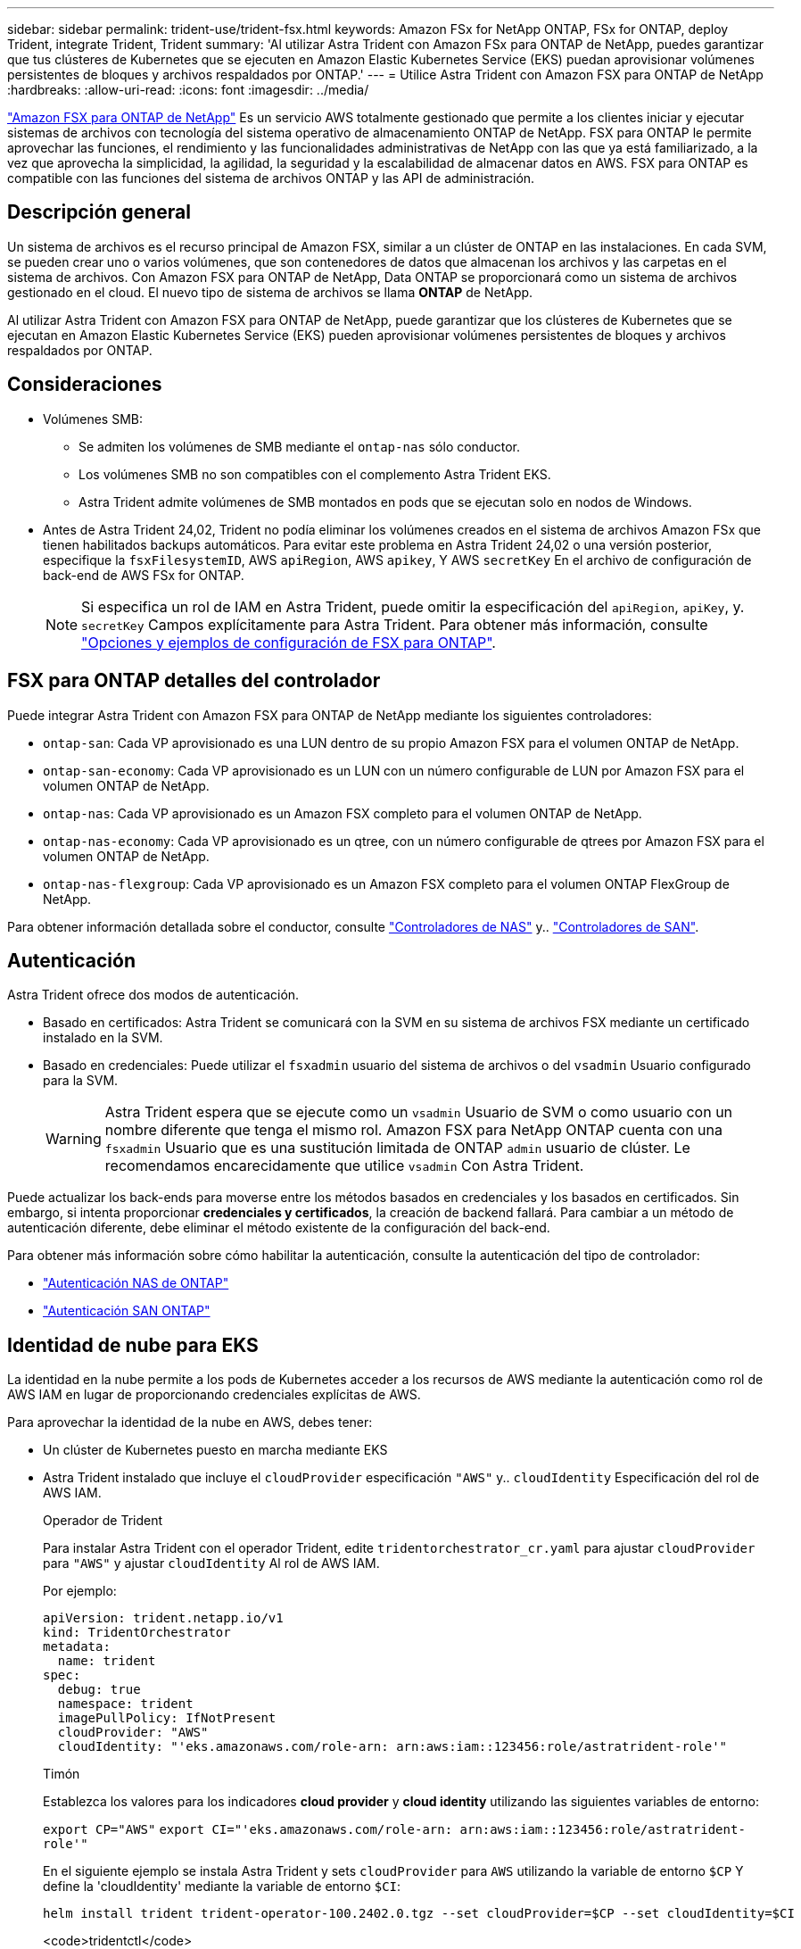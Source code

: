 ---
sidebar: sidebar 
permalink: trident-use/trident-fsx.html 
keywords: Amazon FSx for NetApp ONTAP, FSx for ONTAP, deploy Trident, integrate Trident, Trident 
summary: 'Al utilizar Astra Trident con Amazon FSx para ONTAP de NetApp, puedes garantizar que tus clústeres de Kubernetes que se ejecuten en Amazon Elastic Kubernetes Service (EKS) puedan aprovisionar volúmenes persistentes de bloques y archivos respaldados por ONTAP.' 
---
= Utilice Astra Trident con Amazon FSX para ONTAP de NetApp
:hardbreaks:
:allow-uri-read: 
:icons: font
:imagesdir: ../media/


[role="lead"]
https://docs.aws.amazon.com/fsx/latest/ONTAPGuide/what-is-fsx-ontap.html["Amazon FSX para ONTAP de NetApp"^] Es un servicio AWS totalmente gestionado que permite a los clientes iniciar y ejecutar sistemas de archivos con tecnología del sistema operativo de almacenamiento ONTAP de NetApp. FSX para ONTAP le permite aprovechar las funciones, el rendimiento y las funcionalidades administrativas de NetApp con las que ya está familiarizado, a la vez que aprovecha la simplicidad, la agilidad, la seguridad y la escalabilidad de almacenar datos en AWS. FSX para ONTAP es compatible con las funciones del sistema de archivos ONTAP y las API de administración.



== Descripción general

Un sistema de archivos es el recurso principal de Amazon FSX, similar a un clúster de ONTAP en las instalaciones. En cada SVM, se pueden crear uno o varios volúmenes, que son contenedores de datos que almacenan los archivos y las carpetas en el sistema de archivos. Con Amazon FSX para ONTAP de NetApp, Data ONTAP se proporcionará como un sistema de archivos gestionado en el cloud. El nuevo tipo de sistema de archivos se llama *ONTAP* de NetApp.

Al utilizar Astra Trident con Amazon FSX para ONTAP de NetApp, puede garantizar que los clústeres de Kubernetes que se ejecutan en Amazon Elastic Kubernetes Service (EKS) pueden aprovisionar volúmenes persistentes de bloques y archivos respaldados por ONTAP.



== Consideraciones

* Volúmenes SMB:
+
** Se admiten los volúmenes de SMB mediante el `ontap-nas` sólo conductor.
** Los volúmenes SMB no son compatibles con el complemento Astra Trident EKS.
** Astra Trident admite volúmenes de SMB montados en pods que se ejecutan solo en nodos de Windows.


* Antes de Astra Trident 24,02, Trident no podía eliminar los volúmenes creados en el sistema de archivos Amazon FSx que tienen habilitados backups automáticos. Para evitar este problema en Astra Trident 24,02 o una versión posterior, especifique la `fsxFilesystemID`, AWS `apiRegion`, AWS `apikey`, Y AWS `secretKey` En el archivo de configuración de back-end de AWS FSx for ONTAP.
+

NOTE: Si especifica un rol de IAM en Astra Trident, puede omitir la especificación del `apiRegion`, `apiKey`, y. `secretKey` Campos explícitamente para Astra Trident. Para obtener más información, consulte link:../trident-use/trident-fsx-examples.html["Opciones y ejemplos de configuración de FSX para ONTAP"].





== FSX para ONTAP detalles del controlador

Puede integrar Astra Trident con Amazon FSX para ONTAP de NetApp mediante los siguientes controladores:

* `ontap-san`: Cada VP aprovisionado es una LUN dentro de su propio Amazon FSX para el volumen ONTAP de NetApp.
* `ontap-san-economy`: Cada VP aprovisionado es un LUN con un número configurable de LUN por Amazon FSX para el volumen ONTAP de NetApp.
* `ontap-nas`: Cada VP aprovisionado es un Amazon FSX completo para el volumen ONTAP de NetApp.
* `ontap-nas-economy`: Cada VP aprovisionado es un qtree, con un número configurable de qtrees por Amazon FSX para el volumen ONTAP de NetApp.
* `ontap-nas-flexgroup`: Cada VP aprovisionado es un Amazon FSX completo para el volumen ONTAP FlexGroup de NetApp.


Para obtener información detallada sobre el conductor, consulte link:../trident-use/ontap-nas.html["Controladores de NAS"] y.. link:../trident-use/ontap-san.html["Controladores de SAN"].



== Autenticación

Astra Trident ofrece dos modos de autenticación.

* Basado en certificados: Astra Trident se comunicará con la SVM en su sistema de archivos FSX mediante un certificado instalado en la SVM.
* Basado en credenciales: Puede utilizar el `fsxadmin` usuario del sistema de archivos o del `vsadmin` Usuario configurado para la SVM.
+

WARNING: Astra Trident espera que se ejecute como un `vsadmin` Usuario de SVM o como usuario con un nombre diferente que tenga el mismo rol. Amazon FSX para NetApp ONTAP cuenta con una `fsxadmin` Usuario que es una sustitución limitada de ONTAP `admin` usuario de clúster. Le recomendamos encarecidamente que utilice `vsadmin` Con Astra Trident.



Puede actualizar los back-ends para moverse entre los métodos basados en credenciales y los basados en certificados. Sin embargo, si intenta proporcionar *credenciales y certificados*, la creación de backend fallará. Para cambiar a un método de autenticación diferente, debe eliminar el método existente de la configuración del back-end.

Para obtener más información sobre cómo habilitar la autenticación, consulte la autenticación del tipo de controlador:

* link:ontap-nas-prep.html["Autenticación NAS de ONTAP"]
* link:ontap-san-prep.html["Autenticación SAN ONTAP"]




== Identidad de nube para EKS

La identidad en la nube permite a los pods de Kubernetes acceder a los recursos de AWS mediante la autenticación como rol de AWS IAM en lugar de proporcionando credenciales explícitas de AWS.

Para aprovechar la identidad de la nube en AWS, debes tener:

* Un clúster de Kubernetes puesto en marcha mediante EKS
* Astra Trident instalado que incluye el `cloudProvider` especificación `"AWS"` y.. `cloudIdentity` Especificación del rol de AWS IAM.
+
[role="tabbed-block"]
====
.Operador de Trident
--
Para instalar Astra Trident con el operador Trident, edite `tridentorchestrator_cr.yaml` para ajustar `cloudProvider` para `"AWS"` y ajustar `cloudIdentity` Al rol de AWS IAM.

Por ejemplo:

[listing]
----
apiVersion: trident.netapp.io/v1
kind: TridentOrchestrator
metadata:
  name: trident
spec:
  debug: true
  namespace: trident
  imagePullPolicy: IfNotPresent
  cloudProvider: "AWS"
  cloudIdentity: "'eks.amazonaws.com/role-arn: arn:aws:iam::123456:role/astratrident-role'"
----
--
.Timón
--
Establezca los valores para los indicadores *cloud provider* y *cloud identity* utilizando las siguientes variables de entorno:

`export CP="AWS"`
`export CI="'eks.amazonaws.com/role-arn: arn:aws:iam::123456:role/astratrident-role'"`

En el siguiente ejemplo se instala Astra Trident y sets `cloudProvider` para `AWS` utilizando la variable de entorno `$CP` Y define la 'cloudIdentity' mediante la variable de entorno `$CI`:

[listing]
----
helm install trident trident-operator-100.2402.0.tgz --set cloudProvider=$CP --set cloudIdentity=$CI
----
--
.<code>tridentctl</code>
--
Establezca los valores para los indicadores *cloud provider* y *cloud identity* utilizando las siguientes variables de entorno:

`export CP="AWS"`
`export CI="'eks.amazonaws.com/role-arn: arn:aws:iam::123456:role/astratrident-role'"`

En el siguiente ejemplo, se instala Astra Trident y establece el `cloud-provider` marcar a. `$CP`, y. `cloud-identity` para `$CI`:

[listing]
----
tridentctl install --cloud-provider=$CP --cloud-identity="$CI" -n trident
----
--
====




== Obtenga más información

* https://docs.aws.amazon.com/fsx/latest/ONTAPGuide/what-is-fsx-ontap.html["Documentación de Amazon FSX para ONTAP de NetApp"^]
* https://www.netapp.com/blog/amazon-fsx-for-netapp-ontap/["Publicación del blog en Amazon FSX para ONTAP de NetApp"^]

